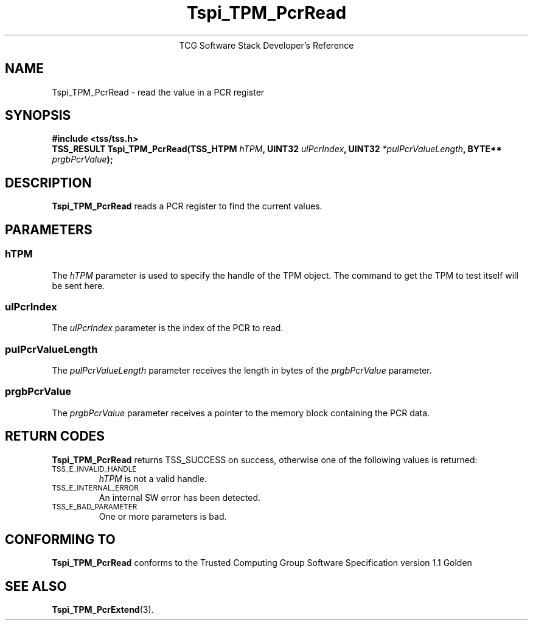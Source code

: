 .\" Copyright (C) 2004 International Business Machines Corporation
.\" Written by Megan Schneider based on the Trusted Computing Group Software Stack Specification Version 1.1 Golden
.\"
.de Sh \" Subsection
.br
.if t .Sp
.ne 5
.PP
\fB\\$1\fR
.PP
..
.de Sp \" Vertical space (when we can't use .PP)
.if t .sp .5v
.if n .sp
..
.de Ip \" List item
.br
.ie \\n(.$>=3 .ne \\$3
.el .ne 3
.IP "\\$1" \\$2
..
.TH "Tspi_TPM_PcrRead" 3 "2004-05-25" "TSS 1.1"
.ce 1
TCG Software Stack Developer's Reference
.SH NAME
Tspi_TPM_PcrRead \- read the value in a PCR register
.SH "SYNOPSIS"
.ad l
.hy 0
.B #include <tss/tss.h>
.br
.BI "TSS_RESULT Tspi_TPM_PcrRead(TSS_HTPM " hTPM ", UINT32 " ulPcrIndex ","
.BI	"UINT32 " *pulPcrValueLength ", BYTE** " prgbPcrValue ");"
.sp
.ad
.hy

.SH "DESCRIPTION"
.PP
\fBTspi_TPM_PcrRead\fR reads a PCR register to find
the current values.

.SH "PARAMETERS"
.PP
.SS hTPM
The \fIhTPM\fR parameter is used to specify the handle of the TPM
object. The command to get the TPM to test itself will be sent here.
.SS ulPcrIndex
The \fIulPcrIndex\fR parameter is the index of the PCR to read.
.SS pulPcrValueLength
The \fIpulPcrValueLength\fR parameter receives the length in bytes
of the \fIprgbPcrValue\fR parameter.
.SS prgbPcrValue
The \fIprgbPcrValue\fR parameter receives a pointer to the memory
block containing the PCR data.

.SH "RETURN CODES"
.PP
\fBTspi_TPM_PcrRead\fR returns TSS_SUCCESS on success, otherwise one
of the following values is returned:
.TP
.SM TSS_E_INVALID_HANDLE
\fIhTPM\fR is not a valid handle.

.TP
.SM TSS_E_INTERNAL_ERROR
An internal SW error has been detected.

.TP
.SM TSS_E_BAD_PARAMETER
One or more parameters is bad.

.SH "CONFORMING TO"

.PP
\fBTspi_TPM_PcrRead\fR conforms to the Trusted Computing Group Software
Specification version 1.1 Golden

.SH "SEE ALSO"

.PP
\fBTspi_TPM_PcrExtend\fR(3).

